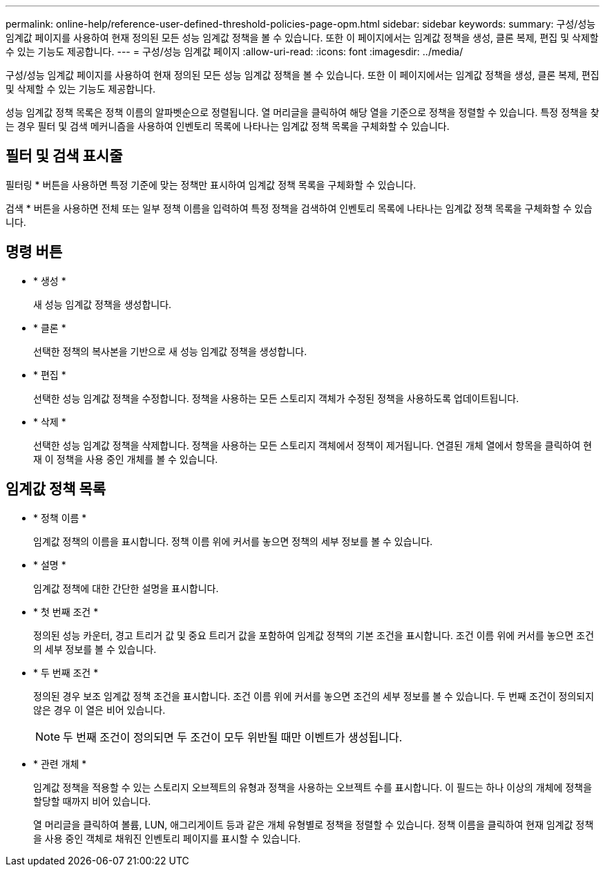 ---
permalink: online-help/reference-user-defined-threshold-policies-page-opm.html 
sidebar: sidebar 
keywords:  
summary: 구성/성능 임계값 페이지를 사용하여 현재 정의된 모든 성능 임계값 정책을 볼 수 있습니다. 또한 이 페이지에서는 임계값 정책을 생성, 클론 복제, 편집 및 삭제할 수 있는 기능도 제공합니다. 
---
= 구성/성능 임계값 페이지
:allow-uri-read: 
:icons: font
:imagesdir: ../media/


[role="lead"]
구성/성능 임계값 페이지를 사용하여 현재 정의된 모든 성능 임계값 정책을 볼 수 있습니다. 또한 이 페이지에서는 임계값 정책을 생성, 클론 복제, 편집 및 삭제할 수 있는 기능도 제공합니다.

성능 임계값 정책 목록은 정책 이름의 알파벳순으로 정렬됩니다. 열 머리글을 클릭하여 해당 열을 기준으로 정책을 정렬할 수 있습니다. 특정 정책을 찾는 경우 필터 및 검색 메커니즘을 사용하여 인벤토리 목록에 나타나는 임계값 정책 목록을 구체화할 수 있습니다.



== 필터 및 검색 표시줄

필터링 * 버튼을 사용하면 특정 기준에 맞는 정책만 표시하여 임계값 정책 목록을 구체화할 수 있습니다.

검색 * 버튼을 사용하면 전체 또는 일부 정책 이름을 입력하여 특정 정책을 검색하여 인벤토리 목록에 나타나는 임계값 정책 목록을 구체화할 수 있습니다.



== 명령 버튼

* * 생성 *
+
새 성능 임계값 정책을 생성합니다.

* * 클론 *
+
선택한 정책의 복사본을 기반으로 새 성능 임계값 정책을 생성합니다.

* * 편집 *
+
선택한 성능 임계값 정책을 수정합니다. 정책을 사용하는 모든 스토리지 객체가 수정된 정책을 사용하도록 업데이트됩니다.

* * 삭제 *
+
선택한 성능 임계값 정책을 삭제합니다. 정책을 사용하는 모든 스토리지 객체에서 정책이 제거됩니다. 연결된 개체 열에서 항목을 클릭하여 현재 이 정책을 사용 중인 개체를 볼 수 있습니다.





== 임계값 정책 목록

* * 정책 이름 *
+
임계값 정책의 이름을 표시합니다. 정책 이름 위에 커서를 놓으면 정책의 세부 정보를 볼 수 있습니다.

* * 설명 *
+
임계값 정책에 대한 간단한 설명을 표시합니다.

* * 첫 번째 조건 *
+
정의된 성능 카운터, 경고 트리거 값 및 중요 트리거 값을 포함하여 임계값 정책의 기본 조건을 표시합니다. 조건 이름 위에 커서를 놓으면 조건의 세부 정보를 볼 수 있습니다.

* * 두 번째 조건 *
+
정의된 경우 보조 임계값 정책 조건을 표시합니다. 조건 이름 위에 커서를 놓으면 조건의 세부 정보를 볼 수 있습니다. 두 번째 조건이 정의되지 않은 경우 이 열은 비어 있습니다.

+
[NOTE]
====
두 번째 조건이 정의되면 두 조건이 모두 위반될 때만 이벤트가 생성됩니다.

====
* * 관련 개체 *
+
임계값 정책을 적용할 수 있는 스토리지 오브젝트의 유형과 정책을 사용하는 오브젝트 수를 표시합니다. 이 필드는 하나 이상의 개체에 정책을 할당할 때까지 비어 있습니다.

+
열 머리글을 클릭하여 볼륨, LUN, 애그리게이트 등과 같은 개체 유형별로 정책을 정렬할 수 있습니다. 정책 이름을 클릭하여 현재 임계값 정책을 사용 중인 객체로 채워진 인벤토리 페이지를 표시할 수 있습니다.


